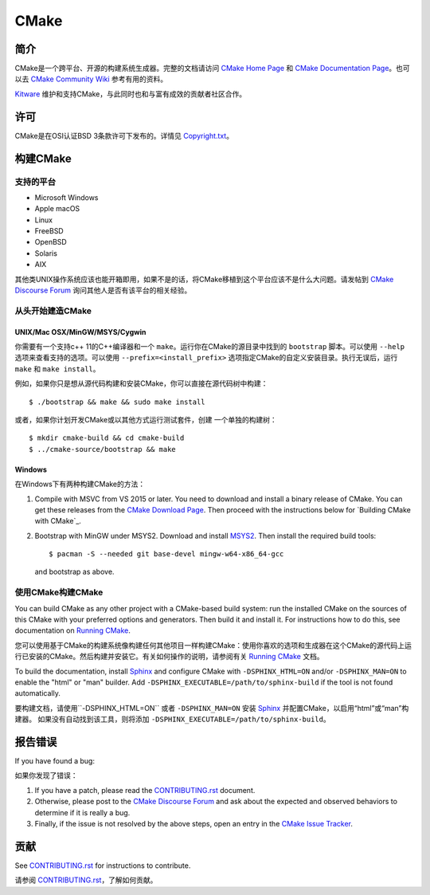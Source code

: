 CMake
*****

简介
============

CMake是一个跨平台、开源的构建系统生成器。完整的文档请访问 `CMake Home Page`_ 和 
`CMake Documentation Page`_。也可以去 `CMake Community Wiki`_ 参考有用的资料。

.. _`CMake Home Page`: https://cmake.org
.. _`CMake Documentation Page`: https://cmake.org/documentation
.. _`CMake Community Wiki`: https://gitlab.kitware.com/cmake/community/-/wikis/home

`Kitware`_ 维护和支持CMake，与此同时也和与富有成效的贡献者社区合作。

.. _`Kitware`: http://www.kitware.com/cmake

许可
=======

CMake是在OSI认证BSD 3条款许可下发布的。详情见 `Copyright.txt`_。

.. _`Copyright.txt`: Copyright.txt

构建CMake
==============

支持的平台
-------------------

* Microsoft Windows
* Apple macOS
* Linux
* FreeBSD
* OpenBSD
* Solaris
* AIX

其他类UNIX操作系统应该也能开箱即用，如果不是的话，将CMake移植到这个平台应该不是什么大问题。请发帖到 `CMake Discourse Forum`_ 询问其他人是否有该平台的相关经验。

.. _`CMake Discourse Forum`: https://discourse.cmake.org

从头开始建造CMake
---------------------------

UNIX/Mac OSX/MinGW/MSYS/Cygwin
^^^^^^^^^^^^^^^^^^^^^^^^^^^^^^

你需要有一个支持c++ 11的C++编译器和一个 ``make``。运行你在CMake的源目录中找到的 ``bootstrap`` 脚本。可以使用 ``--help`` 选项来查看支持的选项。可以使用 ``--prefix=<install_prefix>`` 选项指定CMake的自定义安装目录。执行无误后，运行 ``make`` 和 ``make install``。

例如，如果你只是想从源代码构建和安装CMake，你可以直接在源代码树中构建： ::

  $ ./bootstrap && make && sudo make install

或者，如果你计划开发CMake或以其他方式运行测试套件，创建
一个单独的构建树： ::

  $ mkdir cmake-build && cd cmake-build
  $ ../cmake-source/bootstrap && make

Windows
^^^^^^^

在Windows下有两种构建CMake的方法：

1. Compile with MSVC from VS 2015 or later.
   You need to download and install a binary release of CMake.  You can get
   these releases from the `CMake Download Page`_.  Then proceed with the
   instructions below for `Building CMake with CMake`_.

2. Bootstrap with MinGW under MSYS2.
   Download and install `MSYS2`_.  Then install the required build tools::

     $ pacman -S --needed git base-devel mingw-w64-x86_64-gcc

   and bootstrap as above.

.. _`CMake Download Page`: https://cmake.org/download
.. _`MSYS2`: https://www.msys2.org/

使用CMake构建CMake
-------------------------

You can build CMake as any other project with a CMake-based build system:
run the installed CMake on the sources of this CMake with your preferred
options and generators. Then build it and install it.
For instructions how to do this, see documentation on `Running CMake`_.

您可以使用基于CMake的构建系统像构建任何其他项目一样构建CMake：使用你喜欢的选项和生成器在这个CMake的源代码上运行已安装的CMake。然后构建并安装它。有关如何操作的说明，请参阅有关 `Running CMake`_ 文档。

.. _`Running CMake`: https://cmake.org/runningcmake

To build the documentation, install `Sphinx`_ and configure CMake with
``-DSPHINX_HTML=ON`` and/or ``-DSPHINX_MAN=ON`` to enable the "html" or
"man" builder.  Add ``-DSPHINX_EXECUTABLE=/path/to/sphinx-build`` if the
tool is not found automatically.

要构建文档，请使用``-DSPHINX_HTML=ON`` 或者 ``-DSPHINX_MAN=ON`` 安装 `Sphinx`_ 并配置CMake，以启用“html”或“man”构建器。
如果没有自动找到该工具，则将添加 ``-DSPHINX_EXECUTABLE=/path/to/sphinx-build``。

.. _`Sphinx`: http://sphinx-doc.org

报告错误
==============

If you have found a bug:

如果你发现了错误：

1. If you have a patch, please read the `CONTRIBUTING.rst`_ document.

2. Otherwise, please post to the `CMake Discourse Forum`_ and ask about
   the expected and observed behaviors to determine if it is really
   a bug.

3. Finally, if the issue is not resolved by the above steps, open
   an entry in the `CMake Issue Tracker`_.

.. _`CMake Issue Tracker`: https://gitlab.kitware.com/cmake/cmake/-/issues

贡献
============

See `CONTRIBUTING.rst`_ for instructions to contribute.

请参阅 `CONTRIBUTING.rst`_，了解如何贡献。

.. _`CONTRIBUTING.rst`: CONTRIBUTING.rst
